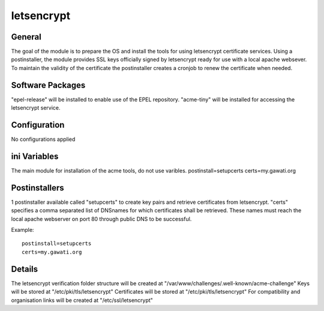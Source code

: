 letsencrypt
###########

General
*******

The goal of the module is to prepare the OS and install the tools for using
letsencrypt certificate services. Using a postinstaller, the module provides
SSL keys officially signed by letsencrypt ready for use with a local apache
websever. To maintain the validity of the certificate the postinstaller creates
a cronjob to renew the certificate when needed.

Software Packages
*****************

"epel-release" will be installed to enable use of the EPEL repository.
"acme-tiny" will be installed for accessing the letsencrypt service.

Configuration
*************

No configurations applied

ini Variables
*************

The main module for installation of the acme tools, do not use varibles.
postinstall=setupcerts
certs=my.gawati.org


Postinstallers
**************

1 postinstaller available called "setupcerts" to create key pairs and retrieve
certificates from letsencrypt. "certs" specifies a comma separated list of
DNSnames for which certificates shall be retrieved. These names must reach the
local apache webserver on port 80 through public DNS to be successful.

Example::

  postinstall=setupcerts
  certs=my.gawati.org


Details
*******

The letsencrypt verification folder structure will be created at
"/var/www/challenges/.well-known/acme-challenge"
Keys will be stored at "/etc/pki/tls/letsencrypt"
Certificates will be stored at "/etc/pki/tls/letsencrypt"
For compatibility and organisation links will be created at "/etc/ssl/letsencrypt"
